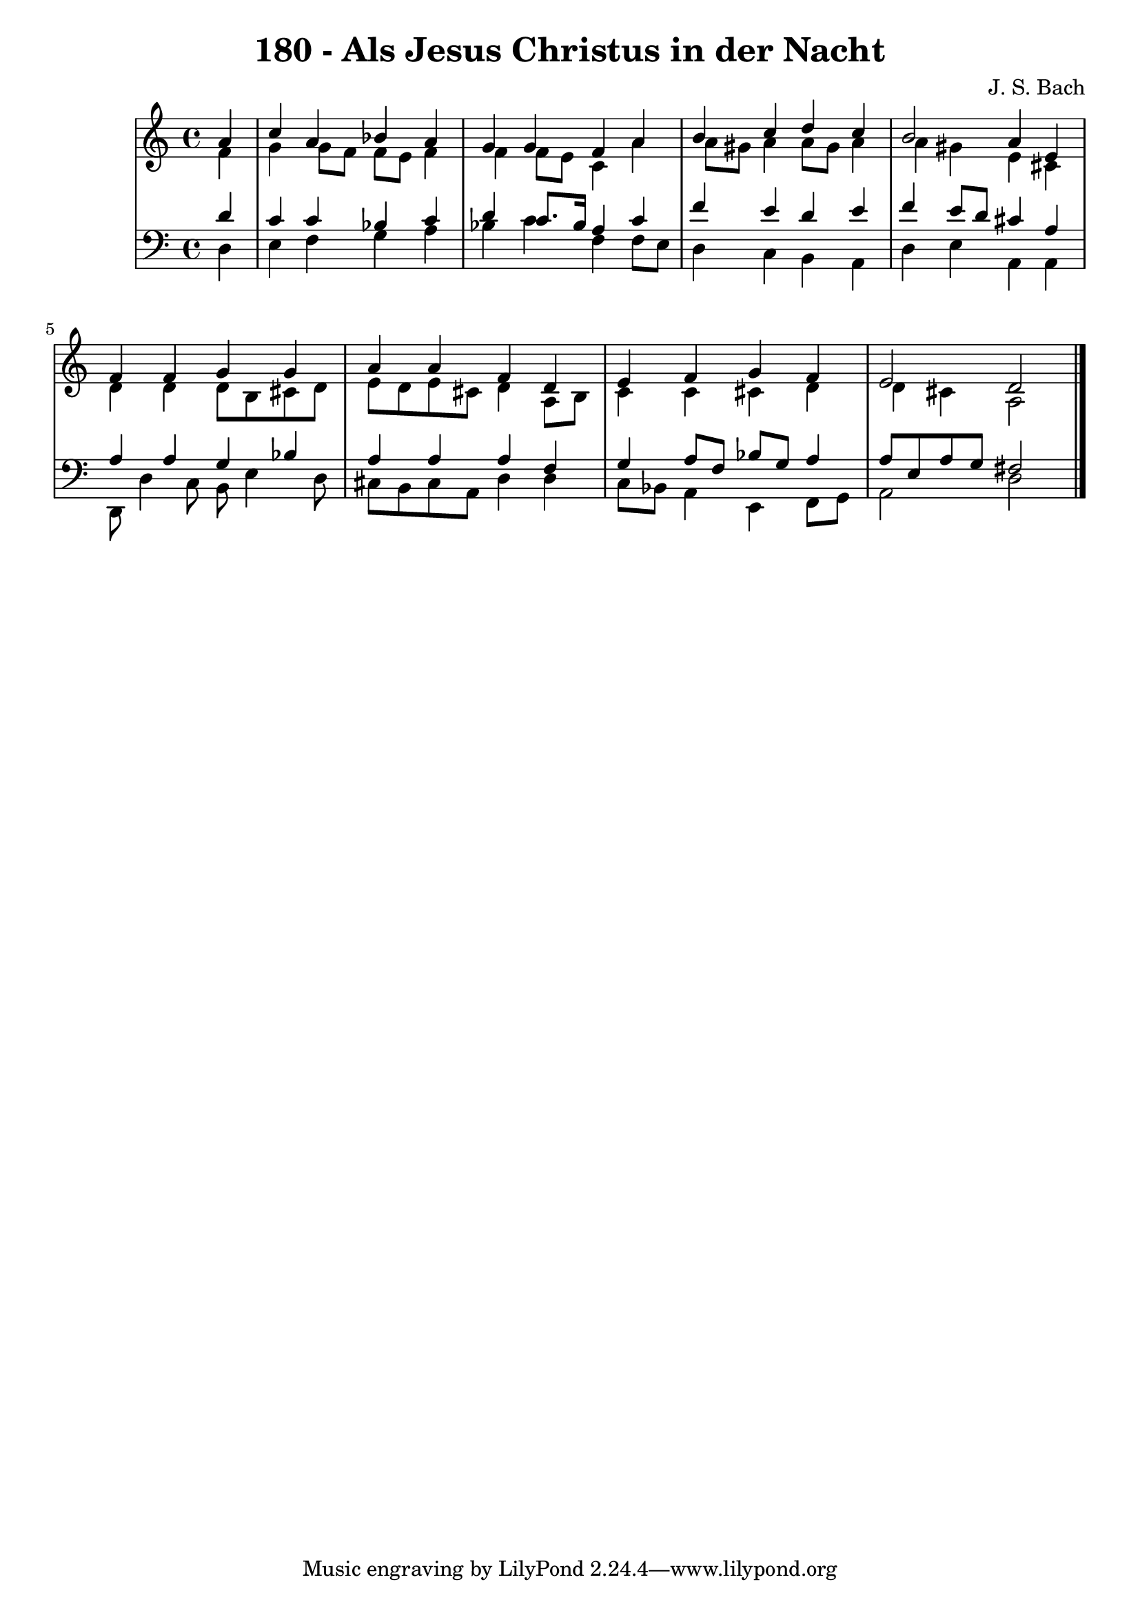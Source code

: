 \version "2.10.33"

\header {
  title = "180 - Als Jesus Christus in der Nacht"
  composer = "J. S. Bach"
}


global = {
  \time 4/4
  \key a \minor
}


soprano = \relative c'' {
  \partial 4 a4 
    c4 a4 bes4 a4 
  g4 g4 f4 a4 
  b4 c4 d4 c4 
  b2 a4 e4 
  f4 f4 g4 g4   %5
  a4 a4 f4 d4 
  e4 f4 g4 f4 
  e2 d2 
  
}

alto = \relative c' {
  \partial 4 f4 
    g4 g8 f8 f8 e8 f4 
  f4 f8 e8 c4 a'4 
  a8 gis8 a4 a8 gis8 a4 
  a4 gis4 e4 cis4 
  d4 d4 d8 b8 cis8 d8   %5
  e8 d8 e8 cis8 d4 a8 b8 
  c4 c4 cis4 d4 
  d4 cis4 a2 
  
}

tenor = \relative c' {
  \partial 4 d4 
    c4 c4 bes4 c4 
  d4 c8. bes16 a4 c4 
  f4 e4 d4 e4 
  f4 e8 d8 cis4 a4 
  a4 a4 g4 bes4   %5
  a4 a4 a4 f4 
  g4 a8 f8 bes8 g8 a4 
  a8 e8 a8 g8 fis2 
  
}

baixo = \relative c {
  \partial 4 d4 
    e4 f4 g4 a4 
  bes4 c4 f,4 f8 e8 
  d4 c4 b4 a4 
  d4 e4 a,4 a4 
  d,8 d'4 c8 b8 e4 d8   %5
  cis8 b8 cis8 a8 d4 d4 
  c8 bes8 a4 e4 f8 g8 
  a2 d2 
  
}

\score {
  <<
    \new StaffGroup <<
      \override StaffGroup.SystemStartBracket #'style = #'line 
      \new Staff {
        <<
          \global
          \new Voice = "soprano" { \voiceOne \soprano }
          \new Voice = "alto" { \voiceTwo \alto }
        >>
      }
      \new Staff {
        <<
          \global
          \clef "bass"
          \new Voice = "tenor" {\voiceOne \tenor }
          \new Voice = "baixo" { \voiceTwo \baixo \bar "|."}
        >>
      }
    >>
  >>
  \layout {}
  \midi {}
}